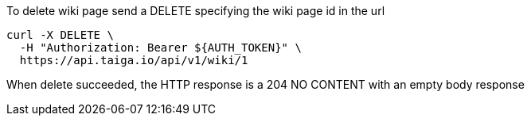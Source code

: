 To delete wiki page send a DELETE specifying the wiki page id in the url

[source,bash]
----
curl -X DELETE \
  -H "Authorization: Bearer ${AUTH_TOKEN}" \
  https://api.taiga.io/api/v1/wiki/1
----

When delete succeeded, the HTTP response is a 204 NO CONTENT with an empty body response
